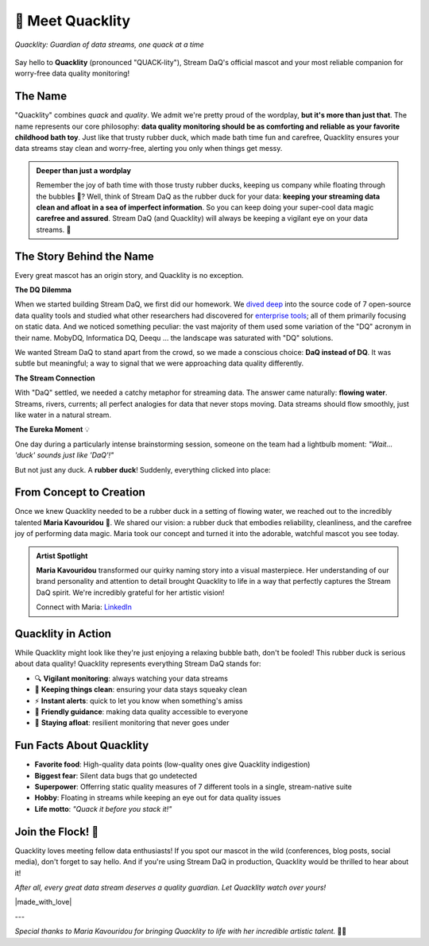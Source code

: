 🦆 Meet Quacklity
=================

.. figure:: https://github.com/user-attachments/assets/ebe3a950-5fbb-49d8-b6b1-f232ca7dc362
   :alt: Quacklity, the Stream DaQ mascot
   :align: center
   :width: 400px

   *Quacklity: Guardian of data streams, one quack at a time*

Say hello to **Quacklity** (pronounced "QUACK-lity"), Stream DaQ's official mascot and your most
reliable companion for worry-free data quality monitoring!


The Name
--------

"Quacklity" combines *quack* and *quality*. We admit we're pretty proud of the wordplay, **but it's more than just that**.
The name represents our core philosophy: **data quality monitoring should be as comforting and reliable as your favorite childhood bath toy**.
Just like that trusty rubber duck, which made bath time fun and carefree, Quacklity ensures your data streams stay clean and worry-free, alerting you only when things get messy.

.. admonition:: Deeper than just a wordplay
   :class: tip

   Remember the joy of bath time with those trusty rubber ducks, keeping us company while floating through the bubbles 🫧?
   Well, think of Stream DaQ as the rubber duck for your data: **keeping your streaming data clean and afloat in a sea of
   imperfect information**. So you can keep doing your super-cool data magic **carefree and assured**. Stream DaQ
   (and Quacklity) will always be keeping a vigilant eye on your data streams. 🦆


The Story Behind the Name
--------------------------

Every great mascot has an origin story, and Quacklity is no exception.

**The DQ Dilemma**

When we started building Stream DaQ, we first did our homework.
We `dived deep <https://arxiv.org/abs/2507.17507>`_ into the source code of 7 open-source data quality tools and
studied what other researchers had discovered for
`enterprise tools <https://www.frontiersin.org/journals/big-data/articles/10.3389/fdata.2022.850611/full>`_;
all of them primarily focusing on static data. And we noticed something peculiar:
the vast majority of them used some variation of the "DQ" acronym in their name. MobyDQ, Informatica DQ, Deequ ...
the landscape was saturated with "DQ" solutions.

We wanted Stream DaQ to stand apart from the crowd, so we made a conscious choice: **DaQ instead of DQ**.
It was subtle but meaningful; a way to signal that we were approaching data quality differently.

**The Stream Connection**

With "DaQ" settled, we needed a catchy metaphor for streaming data. The answer came naturally: **flowing water**.
Streams, rivers, currents; all perfect analogies for data that never stops moving.
Data streams should flow smoothly, just like water in a natural stream.

**The Eureka Moment** 💡

One day during a particularly intense brainstorming session, someone on the team had a lightbulb moment:
*"Wait... 'duck' sounds just like 'DaQ'!"*

But not just any duck. A **rubber duck**! Suddenly, everything clicked into place:

.. grid:: 1 1 2 2
    :gutter: 3

    .. grid-item-card:: 🛁 Clean Data = Clean Bath
        :class-header: bg-info text-white

        Rubber ducks belong in clean soapy water, just like quality data flows in reliable pipelines

    .. grid-item-card:: 🧸 Carefree Childhood
        :class-header: bg-warning text-dark

        Bath time with rubber ducks was worry-free and fun, exactly how data magic should feel

    .. grid-item-card:: 🌊 Always Floating
        :class-header: bg-success text-white

        Rubber ducks stay afloat no matter what, keeping your data quality visible at all times

    .. grid-item-card:: 👁️ Watchful Companion
        :class-header: bg-primary text-white

        Your bath duck was always there, watching over you, just like Stream DaQ does on your data

From Concept to Creation
---------------------------

Once we knew Quacklity needed to be a rubber duck in a setting of flowing water,
we reached out to the incredibly talented **Maria Kavouridou** 🎨.
We shared our vision: a rubber duck that embodies reliability, cleanliness, and the carefree joy of performing data
magic. Maria took our concept and turned it into the adorable, watchful mascot you see today.

.. admonition:: Artist Spotlight
   :class: note

   **Maria Kavouridou** transformed our quirky naming story into a visual masterpiece.
   Her understanding of our brand personality and attention to detail brought Quacklity to life in a way that
   perfectly captures the Stream DaQ spirit. We're incredibly grateful for her artistic vision!

   Connect with Maria: `LinkedIn <https://www.linkedin.com/in/maria-kavouridou/>`_


Quacklity in Action
---------------------

While Quacklity might look like they're just enjoying a relaxing bubble bath, don't be fooled! This rubber duck is
serious about data quality! Quacklity represents everything Stream DaQ stands for:

- 🔍 **Vigilant monitoring**: always watching your data streams
- 🛁 **Keeping things clean**: ensuring your data stays squeaky clean
- ⚡ **Instant alerts**: quick to let you know when something's amiss
- 🤗 **Friendly guidance**: making data quality accessible to everyone
- 🌊 **Staying afloat**: resilient monitoring that never goes under

Fun Facts About Quacklity
--------------------------

- **Favorite food**: High-quality data points (low-quality ones give Quacklity indigestion)
- **Biggest fear**: Silent data bugs that go undetected
- **Superpower**: Offerring static quality measures of 7 different tools in a single, stream-native suite
- **Hobby**: Floating in streams while keeping an eye out for data quality issues
- **Life motto**: *"Quack it before you stack it!"*

Join the Flock! 🦆
------------------

Quacklity loves meeting fellow data enthusiasts!
If you spot our mascot in the wild (conferences, blog posts, social media), don't forget to say hello.
And if you're using Stream DaQ in production, Quacklity would be thrilled to hear about it!

*After all, every great data stream deserves a quality guardian. Let Quacklity watch over yours!*

|made_with_love|

---

*Special thanks to Maria Kavouridou for bringing Quacklity to life with her incredible artistic talent.* 🎨✨